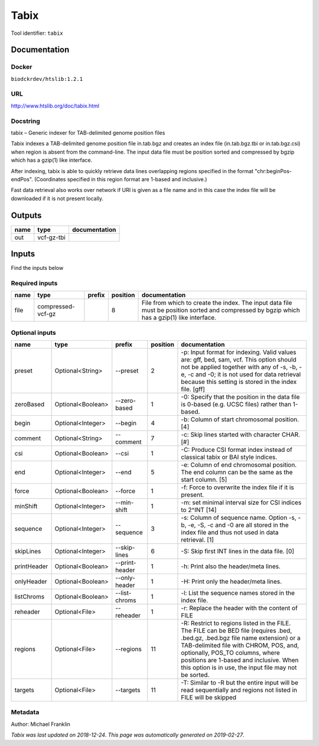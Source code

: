 
Tabix
=============
Tool identifier: ``tabix``

Documentation
-------------

Docker
******
``biodckrdev/htslib:1.2.1``

URL
******
`http://www.htslib.org/doc/tabix.html <http://www.htslib.org/doc/tabix.html>`_

Docstring
*********
tabix – Generic indexer for TAB-delimited genome position files

Tabix indexes a TAB-delimited genome position file in.tab.bgz and creates an index file (in.tab.bgz.tbi or 
in.tab.bgz.csi) when region is absent from the command-line. The input data file must be position sorted 
and compressed by bgzip which has a gzip(1) like interface.

After indexing, tabix is able to quickly retrieve data lines overlapping regions specified in the format 
"chr:beginPos-endPos". (Coordinates specified in this region format are 1-based and inclusive.)

Fast data retrieval also works over network if URI is given as a file name and in this case the 
index file will be downloaded if it is not present locally.

Outputs
-------
======  ==========  ===============
name    type        documentation
======  ==========  ===============
out     vcf-gz-tbi
======  ==========  ===============

Inputs
------
Find the inputs below

Required inputs
***************

======  =================  ========  ==========  ============================================================================================================================================
name    type               prefix      position  documentation
======  =================  ========  ==========  ============================================================================================================================================
file    compressed-vcf-gz                     8  File from which to create the index. The input data file must be position sorted and compressed by bgzip which has a gzip(1) like interface.
======  =================  ========  ==========  ============================================================================================================================================

Optional inputs
***************

===========  =================  ==============  ==========  ==============================================================================================================================================================================================================================================================================================================
name         type               prefix            position  documentation
===========  =================  ==============  ==========  ==============================================================================================================================================================================================================================================================================================================
preset       Optional<String>   --preset                 2  -p: Input format for indexing. Valid values are: gff, bed, sam, vcf. This option should not be applied together with any of -s, -b, -e, -c and -0; it is not used for data retrieval because this setting is stored in the index file. [gff]
zeroBased    Optional<Boolean>  --zero-based             1  -0: Specify that the position in the data file is 0-based (e.g. UCSC files) rather than 1-based.
begin        Optional<Integer>  --begin                  4  -b: Column of start chromosomal position. [4]
comment      Optional<String>   --comment                7  -c: Skip lines started with character CHAR. [#]
csi          Optional<Boolean>  --csi                    1  -C: Produce CSI format index instead of classical tabix or BAI style indices.
end          Optional<Integer>  --end                    5  -e: Column of end chromosomal position. The end column can be the same as the start column. [5]
force        Optional<Boolean>  --force                  1  -f: Force to overwrite the index file if it is present.
minShift     Optional<Integer>  --min-shift              1  -m: set minimal interval size for CSI indices to 2^INT [14]
sequence     Optional<Integer>  --sequence               3  -s: Column of sequence name. Option -s, -b, -e, -S, -c and -0 are all stored in the index file and thus not used in data retrieval. [1]
skipLines    Optional<Integer>  --skip-lines             6  -S: Skip first INT lines in the data file. [0]
printHeader  Optional<Boolean>  --print-header           1  -h: Print also the header/meta lines.
onlyHeader   Optional<Boolean>  --only-header            1  -H: Print only the header/meta lines.
listChroms   Optional<Boolean>  --list-chroms            1  -l: List the sequence names stored in the index file.
reheader     Optional<File>     --reheader               1  -r: Replace the header with the content of FILE
regions      Optional<File>     --regions               11  -R: Restrict to regions listed in the FILE. The FILE can be BED file (requires .bed, .bed.gz, .bed.bgz file name extension) or a TAB-delimited file with CHROM, POS, and, optionally, POS_TO columns, where positions are 1-based and inclusive. When this option is in use, the input file may not be sorted.
targets      Optional<File>     --targets               11  -T: Similar to -R but the entire input will be read sequentially and regions not listed in FILE will be skipped
===========  =================  ==============  ==========  ==============================================================================================================================================================================================================================================================================================================


Metadata
********

Author: Michael Franklin


*Tabix was last updated on 2018-12-24*.
*This page was automatically generated on 2019-02-27*.
